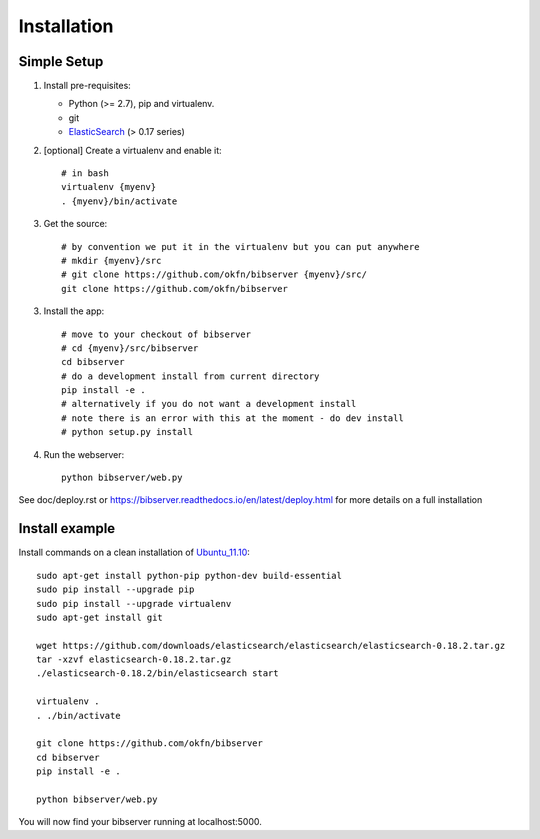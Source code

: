 ============
Installation
============

Simple Setup
============

1. Install pre-requisites:
   
   * Python (>= 2.7), pip and virtualenv.
   * git
   * ElasticSearch_ (> 0.17 series)

2. [optional] Create a virtualenv and enable it::

    # in bash
    virtualenv {myenv}
    . {myenv}/bin/activate

3. Get the source::

    # by convention we put it in the virtualenv but you can put anywhere
    # mkdir {myenv}/src
    # git clone https://github.com/okfn/bibserver {myenv}/src/
    git clone https://github.com/okfn/bibserver

3. Install the app::

    # move to your checkout of bibserver
    # cd {myenv}/src/bibserver
    cd bibserver
    # do a development install from current directory
    pip install -e .
    # alternatively if you do not want a development install
    # note there is an error with this at the moment - do dev install
    # python setup.py install

4. Run the webserver::

    python bibserver/web.py

.. _ElasticSearch: http://www.elasticsearch.org/


See doc/deploy.rst or https://bibserver.readthedocs.io/en/latest/deploy.html
for more details on a full installation


Install example
===============

Install commands on a clean installation of Ubuntu_11.10_::

    sudo apt-get install python-pip python-dev build-essential 
    sudo pip install --upgrade pip 
    sudo pip install --upgrade virtualenv 
    sudo apt-get install git

    wget https://github.com/downloads/elasticsearch/elasticsearch/elasticsearch-0.18.2.tar.gz
    tar -xzvf elasticsearch-0.18.2.tar.gz
    ./elasticsearch-0.18.2/bin/elasticsearch start

    virtualenv .
    . ./bin/activate
    
    git clone https://github.com/okfn/bibserver
    cd bibserver
    pip install -e .
    
    python bibserver/web.py
    
You will now find your bibserver running at localhost:5000.
    
.. _Ubuntu_11.10: http:ubuntu.com


